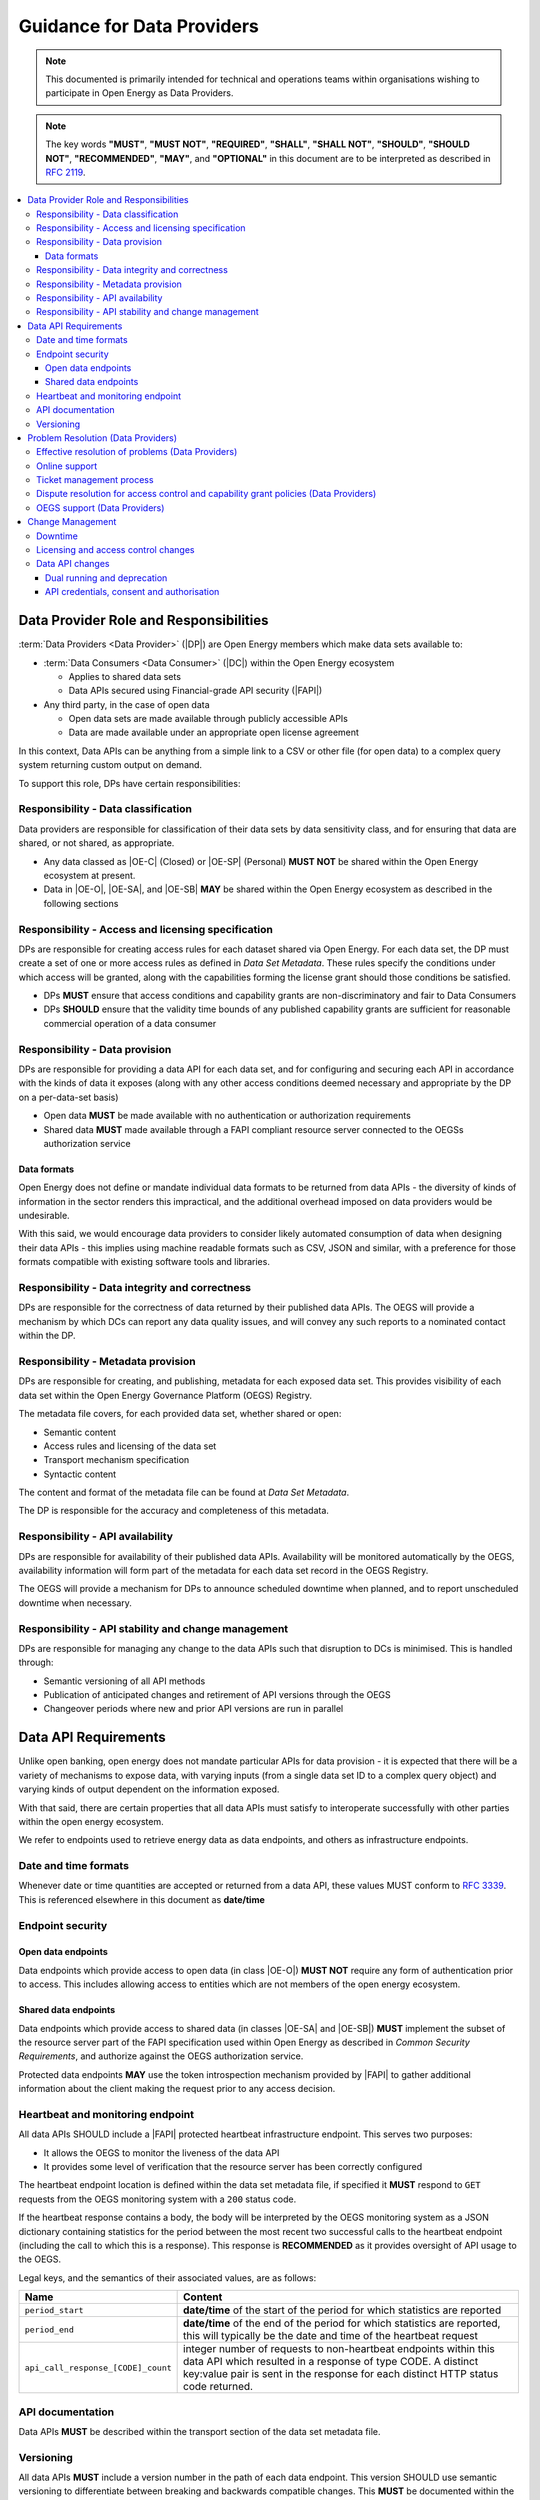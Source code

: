 Guidance for Data Providers
===========================

.. note::

    This documented is primarily intended for technical and operations teams within organisations wishing
    to participate in Open Energy as Data Providers.

.. note::

    The key words **"MUST"**, **"MUST NOT"**, **"REQUIRED"**, **"SHALL"**, **"SHALL NOT"**, **"SHOULD"**,
    **"SHOULD NOT"**, **"RECOMMENDED"**, **"MAY"**, and **"OPTIONAL"** in this document are to be interpreted
    as described in `RFC 2119 <https://www.ietf.org/rfc/rfc2119.txt>`_.

.. contents::
   :depth: 4
   :local:

Data Provider Role and Responsibilities
---------------------------------------

:term:`Data Providers <Data Provider>` (|DP|) are Open Energy members which make data sets available to:

* :term:`Data Consumers <Data Consumer>` (|DC|) within the Open Energy ecosystem

  * Applies to shared data sets
  * Data APIs secured using Financial-grade API security (|FAPI|)

* Any third party, in the case of open data

  * Open data sets are made available through publicly accessible APIs
  * Data are made available under an appropriate open license agreement

In this context, Data APIs can be anything from a simple link to a CSV or other file (for open data) to a complex
query system returning custom output on demand.

To support this role, DPs have certain responsibilities:

Responsibility - Data classification
####################################

Data providers are responsible for classification of their data sets by data sensitivity class, and for ensuring that
data are shared, or not shared, as appropriate.

* Any data classed as |OE-C| (Closed) or |OE-SP| (Personal) **MUST NOT** be shared within the Open Energy ecosystem
  at present.
* Data in |OE-O|, |OE-SA|, and |OE-SB| **MAY** be shared within the Open Energy ecosystem as described in the
  following sections

Responsibility - Access and licensing specification
###################################################

DPs are responsible for creating access rules for each dataset shared via Open Energy. For each data set, the DP must
create a set of one or more access rules as defined in `Data Set Metadata`. These rules specify the conditions under which access will be
granted, along with the capabilities forming the license grant should those conditions be satisfied.

* DPs **MUST** ensure that access conditions and capability grants are non-discriminatory and fair to Data Consumers
* DPs **SHOULD** ensure that the validity time bounds of any published capability grants are sufficient for
  reasonable commercial operation of a data consumer

Responsibility - Data provision
###############################

DPs are responsible for providing a data API for each data set, and for configuring and securing each API in accordance
with the kinds of data it exposes (along with any other access conditions deemed necessary and appropriate by the DP
on a per-data-set basis)

* Open data **MUST** be made available with no authentication or authorization requirements
* Shared data **MUST** made available through a FAPI compliant resource server connected to the OEGSs authorization
  service

Data formats
____________

Open Energy does not define or mandate individual data formats to be returned from data APIs - the diversity of kinds
of information in the sector renders this impractical, and the additional overhead imposed on data providers would be
undesirable.

With this said, we would encourage data providers to consider likely automated consumption of data when designing their
data APIs - this implies using machine readable formats such as CSV, JSON and similar, with a preference for those
formats compatible with existing software tools and libraries.

Responsibility - Data integrity and correctness
###############################################

DPs are responsible for the correctness of data returned by their published data APIs. The OEGS will provide a
mechanism by which DCs can report any data quality issues, and will convey any such reports to a nominated contact
within the DP.

Responsibility - Metadata provision
###################################

DPs are responsible for creating, and publishing, metadata for each exposed data set. This provides visibility of each
data set within the Open Energy Governance Platform (OEGS) Registry.

The metadata file covers, for each provided data set, whether shared or open:

* Semantic content
* Access rules and licensing of the data set
* Transport mechanism specification
* Syntactic content

The content and format of the metadata file can be found at `Data Set Metadata`.

The DP is responsible for the accuracy and completeness of this metadata.

Responsibility - API availability
#################################

DPs are responsible for availability of their published data APIs. Availability will be monitored automatically by the
OEGS, availability information will form part of the metadata for each data set record in the OEGS Registry.

The OEGS will provide a mechanism for DPs to announce scheduled downtime when planned, and to report unscheduled
downtime when necessary.

Responsibility - API stability and change management
####################################################

DPs are responsible for managing any change to the data APIs such that disruption to DCs is minimised. This is handled
through:

* Semantic versioning of all API methods
* Publication of anticipated changes and retirement of API versions through the OEGS
* Changeover periods where new and prior API versions are run in parallel

Data API Requirements
---------------------

Unlike open banking, open energy does not mandate particular APIs for data provision - it is expected that there will
be a variety of mechanisms to expose data, with varying inputs (from a single data set ID to a complex query object)
and varying kinds of output dependent on the information exposed.

With that said, there are certain properties that all data APIs must satisfy to interoperate successfully with other
parties within the open energy ecosystem.

We refer to endpoints used to retrieve energy data as data endpoints, and others as infrastructure endpoints.

Date and time formats
#####################

Whenever date or time quantities are accepted or returned from a data API, these values MUST conform to
`RFC 3339 <https://tools.ietf.org/html/rfc3339>`_. This is referenced elsewhere in this document as **date/time**

Endpoint security
#################

Open data endpoints
___________________

Data endpoints which provide access to open data (in class |OE-O|) **MUST NOT** require any form of authentication
prior to access. This includes allowing access to entities which are not members of the open energy ecosystem.

Shared data endpoints
_____________________

Data endpoints which provide access to shared data (in classes |OE-SA| and |OE-SB|) **MUST** implement the subset
of the resource server part of the FAPI specification used within Open Energy as described in
`Common Security Requirements`, and authorize against the OEGS authorization service.

Protected data endpoints **MAY** use the token introspection mechanism provided by |FAPI| to gather additional
information about the client making the request prior to any access decision.

Heartbeat and monitoring endpoint
#################################

All data APIs SHOULD include a |FAPI| protected heartbeat infrastructure endpoint. This serves two purposes:

* It allows the OEGS to monitor the liveness of the data API
* It provides some level of verification that the resource server has been correctly configured

The heartbeat endpoint location is defined within the data set metadata file, if specified it **MUST** respond to
``GET`` requests from the OEGS monitoring system with a ``200`` status code.

If the heartbeat response contains a body, the body will be interpreted by the OEGS monitoring system as a JSON
dictionary containing statistics for the period between the most recent two successful calls to the heartbeat
endpoint (including the call to which this is a response). This response is **RECOMMENDED** as it provides oversight
of API usage to the OEGS.

Legal keys, and the semantics of their associated values, are as follows:

.. list-table::
   :widths: 25 75
   :header-rows: 1

   * - Name
     - Content
   * - ``period_start``
     - **date/time** of the start of the period for which statistics are reported
   * - ``period_end``
     - **date/time** of the end of the period for which statistics are reported, this will typically be the date and
       time of the heartbeat request
   * - ``api_call_response_[CODE]_count``
     - integer number of requests to non-heartbeat endpoints within this data API which resulted in a response of type
       CODE. A distinct key:value pair is sent in the response for each distinct HTTP status code returned.

API documentation
#################

Data APIs **MUST** be described within the transport section of the data set metadata file.

Versioning
##########

All data APIs **MUST** include a version number in the path of each data endpoint. This version SHOULD use semantic
versioning to differentiate between breaking and backwards compatible changes. This **MUST** be documented within the
OpenAPI transport section of the metadata file.

Problem Resolution (Data Providers)
-----------------------------------

Effective resolution of problems (Data Providers)
#################################################

A DP **MUST** create documentation to clearly outline the policies, processes and systems it has in place for problem
resolution and its respective service level objectives. This framework should enable the effective resolution of DC
issues and therefore cater for problems that relate specifically to a DC’s use of a DP’s data APIs. In the event that a
DC is unable to resolve an issue with a DP, the issue **MAY** be flagged to the OEGS Dispute Resolution function for
independent support.

Online support
##############

DPs **SHOULD** provide FAQs, which address areas that may be specific to DCs such as technical advice or test facility
guidance. They should also consider a means of identifying recurring questions or user-error issues so these can be
collated into FAQs to support the early resolution of problems.

Problem resolution documentation, FAQs, contact details, opening times and out of hours support **SHOULD** be published
and easily accessible in one collective area on the DP’s website.

Ticket management process
#########################

DPs **MUST** ensure they have a functioning ticket management system which enables them to respond to issues and
problems raised within clearly defined service level targets. A successful problem resolution framework will enable the
efficient identification and resolution of problems which specifically impact DCs. The system for raising and reporting
on tickets should be transparent in order to fully inform users and engender trust across the ecosystem.

Dispute resolution for access control and capability grant policies (Data Providers)
####################################################################################

In cases where a DC believes that access conditions or capability grant rules are being applied unfairly, the OEGS
will act as a mediating party.

OEGS support (Data Providers)
#############################

The OEGS Service Desk will provide participants with a supplementary ticket management process and supports DPs in
communicating problems to ecosystem participants via the noticeboard.

Change Management
-----------------

This section outlines various change scenarios that may impact DCs, and provides guidance for a DP to consider when
implementing a change and communicating to DCs.

Downtime
########

Planned downtime, by definition, is something that a DP anticipates and therefore is able to give advance notice to DCs.
It is not generally possible to give advance notice of unplanned downtime, but DPs should give notice as soon as they
are aware of the downtime.

When providing notifications, DPs **SHOULD** provide a specific time period, so DCs are aware that the data API will be
unavailable for that time, or upon a subsequent notification to confirm that the service has been reinstated sooner
than anticipated.

OEGS Support Services can assist DPs with the dissemination of downtime information to the wider Open Energy ecosystem
via its central noticeboard facility.

Planned downtime should be given at least five business days before the event. Apart from cancelling the planned
downtime, no changes should be made to the planned downtime notification within the five business day period. Where
practical, DPs should give advance notice via their own website, developer portal or OEGS of any planned downtime one
calendar month in advance.

Licensing and access control changes
####################################

DPs **MUST** provide advance notice of any changes to access control and capability grant policies. This is normally
covered by the time-bounded nature of these grants, but DPs MAY also use any notification services provided by the OEGS
to publish additional information about changes.

Data API changes
################

Data providers may periodically wish to upgrade and / or to deprecate versions of their data APIs. The following
mitigation measures will reduce the impact on service providers of these changes.

Dual running and deprecation
____________________________

DPs **SHOULD** support a minimum of two non-compatible API versions in a production context, providing both versions
were previously supported by the DP, for a period of time long enough to ensure that DCs have had sufficient time to
successfully test the new version and migrate their applications and customers. OEGS recommends dual running for at
least six months for a major version, and three months for a minor version. Where a DP implements a data API for the
first time, they will only need to support this one version to start with.

The deprecation of unsupported versions is at the DP’s discretion – based on usage metrics. However, the OEGS may
recommend that any specific version (major, minor, or patch) should be deprecated at any time, and this should be
implemented within three months of notification by the OEGS. This is to cater for critical defects, especially those
relating to security. In exceptional circumstances it may be agreed by OEGS that support for a specific version is
terminated earlier.

DPs must not apply any measures to induce DCs to adopt a new version of the APIs (e.g. rate limiting the older version
while providing better performance on a newer version).

API credentials, consent and authorisation
__________________________________________

API Credentials associated with an API should be version agnostic. Therefore, a DC accessing v1.0, v1.1 or v2.0 should
be able to use the same API Credentials across all available API endpoints.
